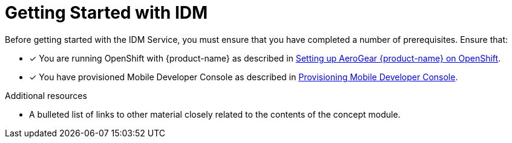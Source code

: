 // Module included in the following assemblies:
//
// <List assemblies here, each on a new line>

// Base the file name and the ID on the module title. For example:
// * file name: my-concept-module-a.adoc
// * ID: [id='my-concept-module-a']
// * Title: = My concept module A

// The ID is used as an anchor for linking to the module. Avoid changing it after the module has been published to ensure existing links are not broken.
:context: getting-started-with-idm
[id='concept-explanation-{context}']
// The `context` attribute enables module reuse. Every module's ID includes {context}, which ensures that the module has a unique ID even if it is reused multiple times in a guide.
= Getting Started with IDM
//In the title of concept modules, include nouns or noun phrases that are used in the body text. This helps readers and search engines find the information quickly.
//Do not start the title of concept modules with a verb. See also _Wording of headings_ in _The IBM Style Guide_.

Before getting started with the IDM Service, you must ensure that you have completed a number of prerequisites. Ensure that:

* [x] You are running OpenShift with {product-name} as described in xref:getting-started.adoc[Setting up AeroGear {product-name} on OpenShift].
* [x] You have provisioned Mobile Developer Console as described in xref:getting-started.adoc[Provisioning Mobile Developer Console].

.Additional resources

* A bulleted list of links to other material closely related to the contents of the concept module.
